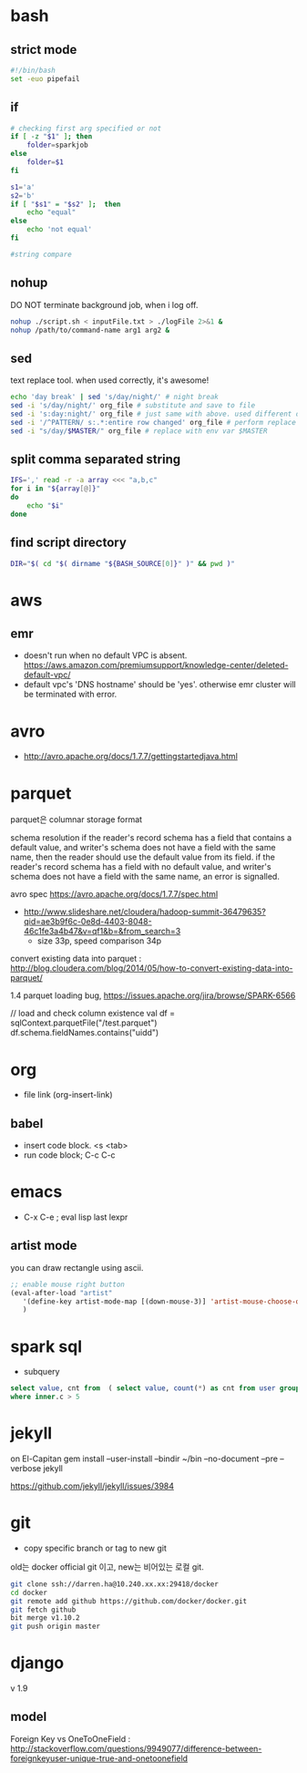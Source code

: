 * bash
** strict mode
#+BEGIN_SRC bash
#!/bin/bash
set -euo pipefail
#+END_SRC

** if
#+BEGIN_SRC sh
  # checking first arg specified or not
  if [ -z "$1" ]; then    
      folder=sparkjob
  else
      folder=$1
  fi

  s1='a'
  s2='b'
  if [ "$s1" = "$s2" ];  then
      echo "equal"
  else
      echo 'not equal'
  fi

  #string compare
#+END_SRC

#+RESULTS:
: not equal

** nohup
DO NOT terminate background job, when i log off.
#+BEGIN_SRC bash
nohup ./script.sh < inputFile.txt > ./logFile 2>&1 &
nohup /path/to/command-name arg1 arg2 &
#+END_SRC

** sed
text replace tool. when used correctly, it's awesome!
#+BEGIN_SRC bash
echo 'day break' | sed 's/day/night/' # night break
sed -i 's/day/night/' org_file # substitute and save to file
sed -i 's:day:night/' org_file # just same with above. used different delimeter
sed -i '/^PATTERN/ s:.*:entire row changed' org_file # perform replace for PATTERN matching lines
sed -i "s/day/$MASTER/" org_file # replace with env var $MASTER
#+END_SRC

** split comma separated string

#+BEGIN_SRC bash
IFS=',' read -r -a array <<< "a,b,c"
for i in "${array[@]}"
do
    echo "$i"
done
#+END_SRC

** find script directory

#+BEGIN_SRC bash
DIR="$( cd "$( dirname "${BASH_SOURCE[0]}" )" && pwd )"
#+END_SRC

* aws
** emr
- doesn't run when no default VPC is absent. https://aws.amazon.com/premiumsupport/knowledge-center/deleted-default-vpc/
- default vpc's 'DNS hostname' should be 'yes'. otherwise emr cluster will be terminated with error.

* avro
- http://avro.apache.org/docs/1.7.7/gettingstartedjava.html

* parquet 
parquet은 columnar storage format


schema resolution
if the reader's record schema has a field that contains a default value, and writer's schema does not have a field with the same name, then the reader should use the default value from its field.
if the reader's record schema has a field with no default value, and writer's schema does not have a field with the same name, an error is signalled.

avro spec
https://avro.apache.org/docs/1.7.7/spec.html

- http://www.slideshare.net/cloudera/hadoop-summit-36479635?qid=ae3b9f6c-0e8d-4403-8048-46c1fe3a4b47&v=qf1&b=&from_search=3
  - size 33p, speed comparison 34p

convert existing data into parquet :  http://blog.cloudera.com/blog/2014/05/how-to-convert-existing-data-into-parquet/

1.4 parquet loading bug, https://issues.apache.org/jira/browse/SPARK-6566


// load and check column existence
val df = sqlContext.parquetFile("/test.parquet")
df.schema.fieldNames.contains("uidd")


* org
- file link (org-insert-link)
** babel
- insert code block. <s <tab>
- run code block; C-c C-c

* emacs
- C-x C-e ; eval lisp last lexpr
** artist mode
you can draw rectangle using ascii. 
#+BEGIN_SRC lisp
;; enable mouse right button
(eval-after-load "artist"
   '(define-key artist-mode-map [(down-mouse-3)] 'artist-mouse-choose-operation)
   )
#+END_SRC

* spark sql
- subquery 
#+BEGIN_SRC sql
select value, cnt from  ( select value, count(*) as cnt from user group by d order by d ) inner
where inner.c > 5
#+END_SRC

* jekyll
on El-Capitan
gem install --user-install --bindir ~/bin --no-document --pre --verbose jekyll

https://github.com/jekyll/jekyll/issues/3984

* git
- copy specific branch or tag to new git 
old는 docker official git 이고, new는 비어있는 로컬 git.
#+BEGIN_SRC bash
git clone ssh://darren.ha@10.240.xx.xx:29418/docker
cd docker
git remote add github https://github.com/docker/docker.git
git fetch github
bit merge v1.10.2
git push origin master
#+END_SRC

* django
v 1.9
** model
Foreign Key vs OneToOneField : http://stackoverflow.com/questions/9949077/difference-between-foreignkeyuser-unique-true-and-onetoonefield


